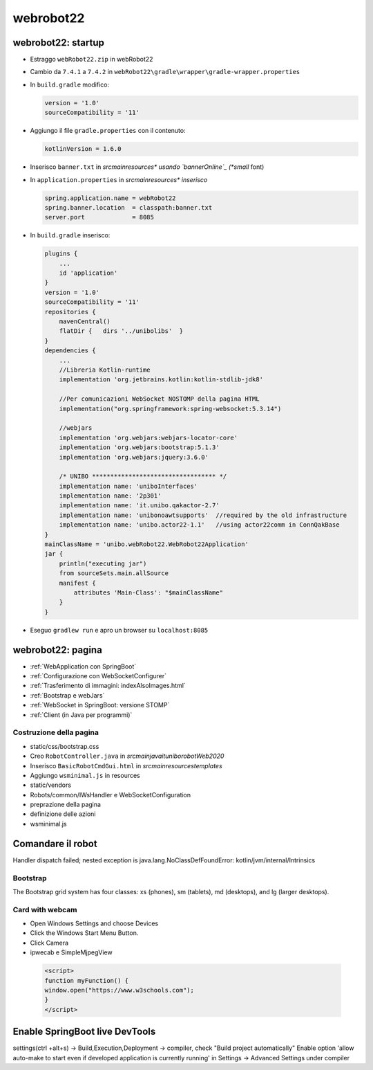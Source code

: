 .. role:: red 
.. role:: blue 
.. role:: remark
.. role:: worktodo


.. _bannerOnline: https://manytools.org/hacker-tools/ascii-banner/

========================================
webrobot22
========================================

-----------------------------------------------------------
webrobot22: startup
-----------------------------------------------------------

- Estraggo ``webRobot22.zip`` in webRobot22
- Cambio da ``7.4.1`` a ``7.4.2`` in ``webRobot22\gradle\wrapper\gradle-wrapper.properties``
- In ``build.gradle`` modifico:
  
  .. code::

      version = '1.0'
      sourceCompatibility = '11'

-  Aggiungo il file ``gradle.properties`` con il contenuto:

   .. code::

       kotlinVersion = 1.6.0

-  Inserisco ``banner.txt`` in *src\main\resources\* usando `bannerOnline`_ (*small* font)
-  In ``application.properties`` in *src\main\resources\* inserisco*

   .. code::

       spring.application.name = webRobot22
       spring.banner.location  = classpath:banner.txt
       server.port             = 8085      

- In ``build.gradle`` inserisco:
 
  .. code::

    plugins {
        ...
        id 'application'
    }     
    version = '1.0'
    sourceCompatibility = '11'
    repositories {
        mavenCentral()
        flatDir {   dirs '../unibolibs'	 }
    }
    dependencies {
        ...
        //Libreria Kotlin-runtime
        implementation 'org.jetbrains.kotlin:kotlin-stdlib-jdk8'

        //Per comunicazioni WebSocket NOSTOMP della pagina HTML
        implementation("org.springframework:spring-websocket:5.3.14")

        //webjars
        implementation 'org.webjars:webjars-locator-core'
        implementation 'org.webjars:bootstrap:5.1.3'
        implementation 'org.webjars:jquery:3.6.0'

        /* UNIBO ********************************** */
        implementation name: 'uniboInterfaces'
        implementation name: '2p301'
        implementation name: 'it.unibo.qakactor-2.7'
        implementation name: 'unibonoawtsupports'  //required by the old infrastructure
        implementation name: 'unibo.actor22-1.1'   //using actor22comm in ConnQakBase
    }
    mainClassName = 'unibo.webRobot22.WebRobot22Application'
    jar {
        println("executing jar")
        from sourceSets.main.allSource
        manifest {
            attributes 'Main-Class': "$mainClassName"
        }
    }
 
- Eseguo ``gradlew run`` e apro un browser su ``localhost:8085``


-----------------------------------------------------------
webrobot22: pagina
-----------------------------------------------------------

- :ref:`WebApplication con SpringBoot`
- :ref:`Configurazione con WebSocketConfigurer`
- :ref:`Trasferimento di immagini: indexAlsoImages.html`
- :ref:`Bootstrap e webJars`
- :ref:`WebSocket in SpringBoot: versione STOMP`
- :ref:`Client (in Java per programmi)`

+++++++++++++++++++++++++++++++
Costruzione della pagina
+++++++++++++++++++++++++++++++

- static/css/bootstrap.css
- Creo ``RobotController.java`` in *src\main\java\it\unibo\robotWeb2020*
-  Inserisco ``BasicRobotCmdGui.html`` in *src\main\resources\templates*
-  Aggiungo ``wsminimal.js`` in resources   
- static/vendors

- Robots/common/IWsHandler e WebSocketConfiguration
- preprazione della pagina
- definizione delle azioni
- wsminimal.js



-----------------------------------------------------------
Comandare il robot
-----------------------------------------------------------



Handler dispatch failed; nested exception is java.lang.NoClassDefFoundError: kotlin/jvm/internal/Intrinsics


++++++++++++++++++++++++++++++++++++
Bootstrap
++++++++++++++++++++++++++++++++++++
The Bootstrap grid system has four classes: xs (phones), sm (tablets), md (desktops), and lg (larger desktops).


++++++++++++++++++++++++++++++++++++
Card with webcam
++++++++++++++++++++++++++++++++++++

- Open Windows Settings and choose Devices
- Click the Windows Start Menu Button.
- Click Camera
- ipwecab e SimpleMjpegView

 .. code::
     
    <script>
    function myFunction() {
    window.open("https://www.w3schools.com");
    }
    </script>


-----------------------------------------------------------
Enable SpringBoot live DevTools
-----------------------------------------------------------
settings(ctrl +alt+s) -> Build,Execution,Deployment -> compiler, check "Build project automatically"
Enable option 'allow auto-make to start even if developed application is currently running' in 
Settings -> Advanced Settings under compiler



